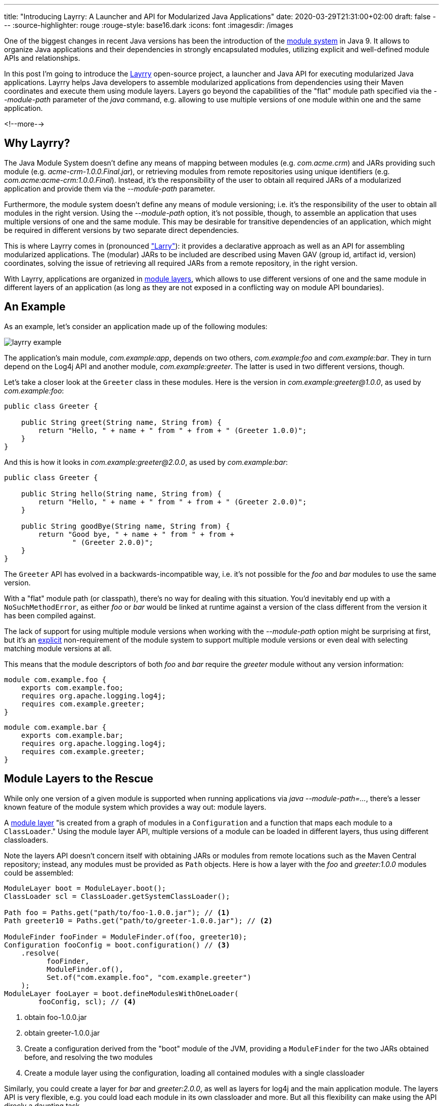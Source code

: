 ---
title: "Introducing Layrry: A Launcher and API for Modularized Java Applications"
date: 2020-03-29T21:31:00+02:00
draft: false
---
:source-highlighter: rouge
:rouge-style: base16.dark
:icons: font
:imagesdir: /images
ifdef::env-github[]
:imagesdir: ../../static/images
endif::[]

One of the biggest changes in recent Java versions has been the introduction of the http://openjdk.java.net/projects/jigsaw/spec/[module system] in Java 9.
It allows to organize Java applications and their dependencies in strongly encapsulated modules, utilizing explicit and well-defined module APIs and relationships.

In this post I'm going to introduce the https://github.com/moditect/layrry[Layrry] open-source project, a launcher and Java API for executing modularized Java applications.
Layrry helps Java developers to assemble modularized applications from dependencies using their Maven coordinates and execute them using module layers.
Layers go beyond the capabilities of the "flat" module path specified via the _--module-path_ parameter of the _java_ command,
e.g. allowing to use multiple versions of one module within one and the same application.

<!--more-->

== Why Layrry?

The Java Module System doesn't define any means of mapping between modules (e.g. _com.acme.crm_) and JARs providing such module
(e.g. _acme-crm-1.0.0.Final.jar_), or retrieving modules from remote repositories using unique identifiers (e.g. _com.acme:acme-crm:1.0.0.Final_).
Instead, it's the responsibility of the user to obtain all required JARs of a modularized application and provide them via the _--module-path_ parameter.

Furthermore, the module system doesn't define any means of module versioning;
i.e. it's the responsibility of the user to obtain all modules in the right version.
Using the _--module-path_ option, it's not possible, though, to assemble an application that uses multiple versions of one and the same module.
This may be desirable for transitive dependencies of an application,
which might be required in different versions by two separate direct dependencies.

This is where Layrry comes in (pronounced https://en.wikipedia.org/wiki/Larry_Laffer["Larry"]):
it provides a declarative approach as well as an API for assembling modularized applications.
The (modular) JARs to be included are described using Maven GAV (group id, artifact id, version) coordinates,
solving the issue of retrieving all required JARs from a remote repository,
in the right version.

With Layrry, applications are organized in https://docs.oracle.com/en/java/javase/11/docs/api/java.base/java/lang/ModuleLayer.html[module layers],
which allows to use different versions of one and the same module in different layers of an application
(as long as they are not exposed in a conflicting way on module API boundaries).

== An Example

As an example, let's consider an application made up of the following modules:

image::layrry-example.png[]

The application's main module, _com.example:app_, depends on two others, _com.example:foo_ and _com.example:bar_.
They in turn depend on the Log4j API and another module, _com.example:greeter_.
The latter is used in two different versions, though.

Let's take a closer look at the `Greeter` class in these modules.
Here is the version in _com.example:greeter@1.0.0_,
as used by _com.example:foo_:

[source,java,indent=0,linenums=true]
----
public class Greeter {

    public String greet(String name, String from) {
        return "Hello, " + name + " from " + from + " (Greeter 1.0.0)";
    }
}
----

And this is how it looks in _com.example:greeter@2.0.0_,
as used by _com.example:bar_:

[source,java,indent=0,linenums=true]
----
public class Greeter {

    public String hello(String name, String from) {
        return "Hello, " + name + " from " + from + " (Greeter 2.0.0)";
    }

    public String goodBye(String name, String from) {
        return "Good bye, " + name + " from " + from +
                " (Greeter 2.0.0)";
    }
}
----

The `Greeter` API has evolved in a backwards-incompatible way,
i.e. it's not possible for the _foo_ and _bar_ modules to use the same version.

With a "flat" module path (or classpath),
there's no way for dealing with this situation.
You'd inevitably end up with a `NoSuchMethodError`,
as either _foo_ or _bar_ would be linked at runtime against a version of the class different from the version it has been compiled against.

The lack of support for using multiple module versions when working with the _--module-path_ option might be surprising at first,
but it's an http://openjdk.java.net/projects/jigsaw/spec/reqs/02#non-requirements[explicit] non-requirement of the module system to support multiple module versions or even deal with selecting matching module versions at all.

This means that the module descriptors of both _foo_ and _bar_ require the _greeter_ module without any version information:

[source,java,indent=0,linenums=true]
----
module com.example.foo {
    exports com.example.foo;
    requires org.apache.logging.log4j;
    requires com.example.greeter;
}
----

[source,java,indent=0,linenums=true]
----
module com.example.bar {
    exports com.example.bar;
    requires org.apache.logging.log4j;
    requires com.example.greeter;
}
----

== Module Layers to the Rescue

While only one version of a given module is supported when running applications via _java --module-path=..._,
there's a lesser known feature of the module system which provides a way out: module layers.

A https://docs.oracle.com/en/java/javase/11/docs/api/java.base/java/lang/ModuleLayer.html[module layer] "is created from a graph of modules in a `Configuration` and a function that maps each module to a `ClassLoader`."
Using the module layer API,
multiple versions of a module can be loaded in different layers,
thus using different classloaders.

Note the layers API doesn't concern itself with obtaining JARs or modules from remote locations such as the Maven Central repository;
instead, any modules must be provided as `Path` objects.
Here is how a layer with the _foo_ and _greeter:1.0.0_ modules could be assembled:

[source,java,indent=0,linenums=true]
----
ModuleLayer boot = ModuleLayer.boot();
ClassLoader scl = ClassLoader.getSystemClassLoader();

Path foo = Paths.get("path/to/foo-1.0.0.jar"); // <1>
Path greeter10 = Paths.get("path/to/greeter-1.0.0.jar"); // <2>

ModuleFinder fooFinder = ModuleFinder.of(foo, greeter10);
Configuration fooConfig = boot.configuration() // <3>
    .resolve(
          fooFinder,
          ModuleFinder.of(),
          Set.of("com.example.foo", "com.example.greeter")
    );
ModuleLayer fooLayer = boot.defineModulesWithOneLoader(
        fooConfig, scl); // <4>
----
<1> obtain foo-1.0.0.jar
<2> obtain greeter-1.0.0.jar
<3> Create a configuration derived from the "boot" module of the JVM,
providing a `ModuleFinder` for the two JARs obtained before, and resolving the two modules 
<4> Create a module layer using the configuration, loading all contained modules with a single classloader

Similarly, you could create a layer for _bar_ and _greeter:2.0.0_,
as well as layers for log4j and the main application module.
The layers API is very flexible, e.g. you could load each module in its own classloader and more.
But all this flexibility can make using the API direcly a daunting task.

Also using an API might not be what you want in the first place:
wouldn't it be nice if there was a CLI tool,
akin to using _java --module-path=..._,
but with the additional powers of module layers?

== The Layrry Launcher

This is where Layrry comes in:
it is a CLI tool which takes a configuration of a layered application
(defined in a YAML file) and executes it.
The layer descriptor for the example above looks like so:

[source,yaml,indent=0,linenums=true]
----
layers:
  log: -- <1>
    modules: -- <2>
      - "org.apache.logging.log4j:log4j-api:jar:2.13.1"
      - "org.apache.logging.log4j:log4j-core:jar:2.13.1"
      - "com.example:logconfig:1.0.0"
  foo:
    parents: -- <3>
      - "log"
    modules:
      - "com.example:greeter:1.0.0"
      - "com.example:foo:1.0.0"
  bar:
    parents:
      - "log"
    modules:
      - "com.example:greeter:2.0.0"
      - "com.example:bar:1.0.0"
  app:
    parents:
      - "foo"
      - "bar"
    modules:
      - "com.example:app:1.0.0"
main: -- <4>
  module: com.example.app
  class: com.example.app.App
----
<1> Each layer has a unique name
<2> The `modules` element lists all the modules contained in the layer, using Maven coordinates (group id, artifact id, version), unambigously referencing a (modular) JAR in a specific version
<3> A layer can have one or more parent layers, whose modules it can access;
if no parent is given, the JVM's "boot" layer is the implicit parent of a layer
<4> The given main module and class is the one that will be executed by Layrry

The configuration above describes four layers, _log_, _foo_, _bar_ and _app_,
with the modules they contain and the parent/child relationships between these layers.
Note how the versions 1.0.0 and 2.0.0 of the _greeter_ module are used in _foo_ and _bar_.
The file also specifies the main class to execute when running this application.

Using Layrry, a modular application is executed like this:

[source,bash,indent=0,linenums=true]
----
java -jar layrry-1.0-SNAPSHOT-jar-with-dependencies.jar \
    --layers-config layers.yml \
    Alice

20:58:01.451 [main] INFO  com.example.foo.Foo - Hello, Alice from Foo (Greeter 1.0.0)
20:58:01.472 [main] INFO  com.example.bar.Bar - Hello, Alice from Bar (Greeter 2.0.0)
20:58:01.473 [main] INFO  com.example.bar.Bar - Good bye, Alice from Bar (Greeter 2.0.0)
----

The log messages show how the two versions of _greeter_ are used by _foo_ and _bar_, respectively.
Layrry will download all referenced JARs using the Maven resolver API,
i.e. you don't have to deal with manually obtaining all the JARs and providing them to the _java_ runtime.

== Using the Layrry API

In addition to the YAML-based launcher, Layrry provides also a Java API for assembling and running layered applications.
This can be used in cases where the structure of layers is only known at runtime,
or for implementing plug-in architectures.

In order to use Layrry programmatically, add the following dependency to your _pom.xml_:

[source,xml,indent=0,linenums=true]
----
<dependency>
    <groupId>org.moditect.layrry</groupId>
    <artifactId>layrry</artifactId>
    <version>1.0-SNAPSHOT</version>
</dependency>
----

Then, the Layrry Java API can be used like this (showing the same example as above):

[source,java,indent=0,linenums=true]
----
Layers layers = Layers.layer("log")
        .withModule("org.apache.logging.log4j:log4j-api:jar:2.13.1")
        .withModule("org.apache.logging.log4j:log4j-core:jar:2.13.1")
        .withModule("com.example:logconfig:1.0.0")
    .layer("foo")
        .withParent("log")
        .withModule("com.example:greeter:1.0.0")
        .withModule("com.example:foo:1.0.0")
    .layer("bar")
        .withParent("log")
        .withModule("com.example:greeter:2.0.0")
        .withModule("com.example:bar:1.0.0")
    .layer("app")
        .withParent("foo")
        .withParent("bar")
        .withModule("com.example:app:1.0.0")
    .build();

layers.run("com.example.app/com.example.app.App", "Alice");
----

== Next Steps

The Layrry project is still in its infancy.
Nevertheless it can be a useful tool for application developers wishing to leverage the Java Module System.
Obtaining modular JARs via Maven coordinates and providing an easy-to-use mechanism for organizing modules in layers enables usages which cannot be addressed using the plain _java --module-path ..._ approach.

Layrry is open-source (under the Apache License version 2.0).
The https://github.com/moditect/layrry[source code] is hosted on GitHub,
and your contributions are very welcomed.

Please let me know about your ideas and requirements in the comments below or by opening up issues on GitHub.
Planned enhancements include support for creating modular runtime images (_jlink_) based on the modules referenced in a _layers.yml_ file,
and visualization of module layers and their modules via GraphViz.
